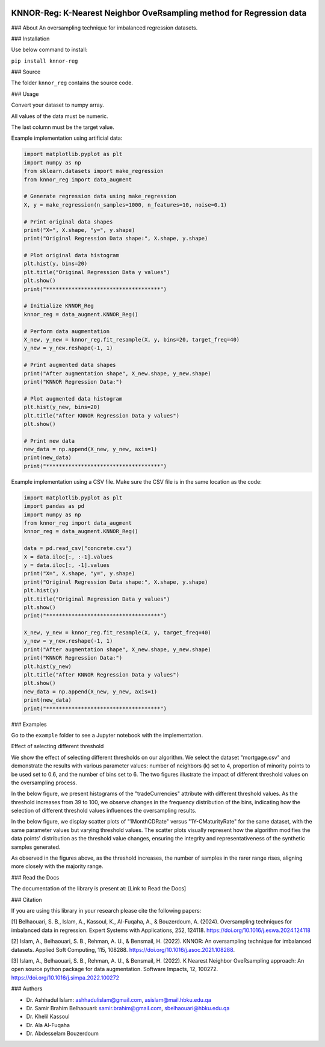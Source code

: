 
.. image:: https://img.shields.io/badge/python-3.6-blue.svg
   :target: https://www.python.org/downloads/release/python-360/
.. image:: https://img.shields.io/badge/License-MIT-yellow.svg
   :target: https://opensource.org/licenses/MIT
.. image:: https://img.shields.io/pypi/dm/sentimentanalyser.svg
   :target: https://img.shields.io/pypi/dm/sentimentanalyser.svg
.. image:: https://www.codefactor.io/repository/github/ashhadulislam/sentiment-analyser-lib/badge/master
   :target: https://www.codefactor.io/repository/github/ashhadulislam/sentiment-analyser-lib/overview/master

KNNOR-Reg: K-Nearest Neighbor OveRsampling method for Regression data
=======================================================================

### About
An oversampling technique for imbalanced regression datasets.

### Installation

Use below command to install:

``pip install knnor-reg``

### Source

The folder ``knnor_reg`` contains the source code.

### Usage

Convert your dataset to numpy array.

All values of the data must be numeric.

The last column must be the target value.

Example implementation using artificial data:

.. code-block:: python

    import matplotlib.pyplot as plt
    import numpy as np
    from sklearn.datasets import make_regression
    from knnor_reg import data_augment

    # Generate regression data using make_regression
    X, y = make_regression(n_samples=1000, n_features=10, noise=0.1)

    # Print original data shapes
    print("X=", X.shape, "y=", y.shape)
    print("Original Regression Data shape:", X.shape, y.shape)

    # Plot original data histogram
    plt.hist(y, bins=20)
    plt.title("Original Regression Data y values")
    plt.show()
    print("************************************")

    # Initialize KNNOR_Reg
    knnor_reg = data_augment.KNNOR_Reg()

    # Perform data augmentation
    X_new, y_new = knnor_reg.fit_resample(X, y, bins=20, target_freq=40)
    y_new = y_new.reshape(-1, 1)

    # Print augmented data shapes
    print("After augmentation shape", X_new.shape, y_new.shape)
    print("KNNOR Regression Data:")

    # Plot augmented data histogram
    plt.hist(y_new, bins=20)
    plt.title("After KNNOR Regression Data y values")
    plt.show()

    # Print new data
    new_data = np.append(X_new, y_new, axis=1)
    print(new_data)
    print("************************************")

Example implementation using a CSV file. Make sure the CSV file is in the same location as the code:

.. code-block:: python

    import matplotlib.pyplot as plt
    import pandas as pd
    import numpy as np
    from knnor_reg import data_augment
    knnor_reg = data_augment.KNNOR_Reg()

    data = pd.read_csv("concrete.csv")
    X = data.iloc[:, :-1].values
    y = data.iloc[:, -1].values
    print("X=", X.shape, "y=", y.shape)
    print("Original Regression Data shape:", X.shape, y.shape)
    plt.hist(y)
    plt.title("Original Regression Data y values")
    plt.show()
    print("************************************")

    X_new, y_new = knnor_reg.fit_resample(X, y, target_freq=40)
    y_new = y_new.reshape(-1, 1)
    print("After augmentation shape", X_new.shape, y_new.shape)
    print("KNNOR Regression Data:")
    plt.hist(y_new)
    plt.title("After KNNOR Regression Data y values")
    plt.show()
    new_data = np.append(X_new, y_new, axis=1)
    print(new_data)
    print("************************************")

### Examples

Go to the ``example`` folder to see a Jupyter notebook with the implementation.


Effect of selecting different threshold

We show the effect of selecting different thresholds on our algorithm. We select the dataset "mortgage.csv" and demonstrate the results with various parameter values: number of neighbors (k) set to 4, proportion of minority points to be used set to 0.6, and the number of bins set to 6. The two figures illustrate the impact of different threshold values on the oversampling process.

In the below figure, we present histograms of the "tradeCurrencies" attribute with different threshold values. As the threshold increases from 39 to 100, we observe changes in the frequency distribution of the bins, indicating how the selection of different threshold values influences the oversampling results.


.. image:: hist.drawio.pdf
    :alt: Histograms of the "tradeCurrencies" attribute with different threshold values (39, 55, 75, 100). Dataset: mortgage.csv, Neighbors: 4, Proportion: 0.6, Bins: 6.
    :width: 300px
    :align: center


In the below figure, we display scatter plots of "1MonthCDRate" versus "1Y-CMaturityRate" for the same dataset, with the same parameter values but varying threshold values. The scatter plots visually represent how the algorithm modifies the data points' distribution as the threshold value changes, ensuring the integrity and representativeness of the synthetic samples generated.

.. image:: scatter.drawio.pdf
    :alt: Scatter plots of "1MonthCDRate" vs "1Y-CMaturityRate" with different threshold values (39, 55, 75, 100). Dataset: mortgage.csv, Neighbors: 4, Proportion: 0.6, Bins: 6.
    :width: 300px
    :align: center
 
 
As observed in the figures above, as the threshold increases, the number of samples in the rarer range rises, aligning more closely with the majority range.




### Read the Docs

The documentation of the library is present at: [Link to Read the Docs]

### Citation

If you are using this library in your research please cite the following papers:

[1] Belhaouari, S. B., Islam, A., Kassoul, K., Al-Fuqaha, A., & Bouzerdoum, A. (2024). Oversampling techniques for imbalanced data in regression. Expert Systems with Applications, 252, 124118. https://doi.org/10.1016/j.eswa.2024.124118

[2] Islam, A., Belhaouari, S. B., Rehman, A. U., & Bensmail, H. (2022). KNNOR: An oversampling technique for imbalanced datasets. Applied Soft Computing, 115, 108288. https://doi.org/10.1016/j.asoc.2021.108288.

[3] Islam, A., Belhaouari, S. B., Rehman, A. U., & Bensmail, H. (2022). K Nearest Neighbor OveRsampling approach: An open source python package for data augmentation. Software Impacts, 12, 100272. https://doi.org/10.1016/j.simpa.2022.100272

### Authors

- Dr. Ashhadul Islam: ashhadulislam@gmail.com, asislam@mail.hbku.edu.qa
- Dr. Samir Brahim Belhaouari: samir.brahim@gmail.com, sbelhaouari@hbku.edu.qa
- Dr. Khelil Kassoul
- Dr. Ala Al-Fuqaha
- Dr. Abdesselam Bouzerdoum
